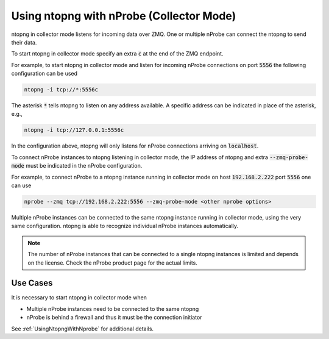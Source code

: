 .. _UsingNtopngWithNprobeCollectorMode:

Using ntopng with nProbe (Collector Mode)
#########################################

ntopng in collector mode listens for incoming data over ZMQ. One or multiple nProbe can connect the ntopng to send their data.

To start ntopng in collector mode specify an extra :code:`c` at the end of the ZMQ endpoint.

For example, to start ntopng in collector mode and listen for incoming nProbe connections on port :code:`5556` the following configuration can be used

.. code:: bash

     ntopng -i tcp://*:5556c

The asterisk :code:`*` tells ntopng to listen on any address available. A specific address can be indicated in place of the asterisk, e.g.,

.. code:: bash

     ntopng -i tcp://127.0.0.1:5556c

In the configuration above, ntopng will only listens for nProbe connections arriving on :code:`localhost`.

To connect nProbe instances to ntopng listening in collector mode, the IP address of ntopng and extra :code:`--zmq-probe-mode` must be indicated in the nProbe configuration.

For example, to connect nProbe to a ntopng instance running in collector mode on host :code:`192.168.2.222` port :code:`5556` one can use

.. code:: bash

     nprobe --zmq tcp://192.168.2.222:5556 --zmq-probe-mode <other nprobe options>

Multiple nProbe instances can be connected to the same ntopng instance running in collector mode, using the very same configuration. ntopng is able to recognize individual nProbe instances automatically.

.. note::

   The number of nProbe instances that can be connected to a single ntopng instances is limited and depends on the license. Check the nProbe product page for the actual limits.

Use Cases
=========

It is necessary to start ntopng in collector mode when

- Multiple nProbe instances need to be connected to the same ntopng
- nProbe is behind a firewall and thus it must be the connection initiator

See :ref:`UsingNtopngWithNprobe` for additional details.




